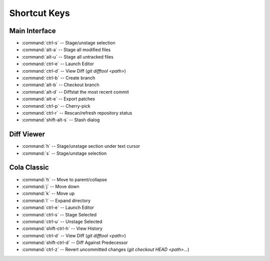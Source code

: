 =============
Shortcut Keys
=============

Main Interface
==============
* :command:`ctrl-s` -- Stage/unstage selection
* :command:`alt-a` -- Stage all modified files
* :command:`alt-u` -- Stage all untracked files
* :command:`ctrl-e` -- Launch Editor
* :command:`ctrl-d` -- View Diff (`git difftool <path>`)
* :command:`ctrl-b` -- Create branch
* :command:`alt-b` -- Checkout branch
* :command:`alt-d` -- Diffstat the most recent commit
* :command:`alt-e` -- Export patches
* :command:`ctrl-p` -- Cherry-pick
* :command:`ctrl-r` -- Rescan/refresh repository status
* :command:`shift-alt-s` -- Stash dialog

Diff Viewer
===========
* :command:`h` -- Stage/unstage section under text cursor
* :command:`s` -- Stage/unstage selection

Cola Classic
============
* :command:`h` -- Move to parent/collapse
* :command:`j` -- Move down
* :command:`k` -- Move up
* :command:`l` -- Expand directory
* :command:`ctrl-e` -- Launch Editor
* :command:`ctrl-s` -- Stage Selected
* :command:`ctrl-u` -- Unstage Selected
* :command:`shift-ctrl-h` -- View History
* :command:`ctrl-d` -- View Diff (`git difftool <path>`)
* :command:`shift-ctrl-d` -- Diff Against Predecessor
* :command:`ctrl-z` -- Revert uncommitted changes (`git checkout HEAD <path>...`)
